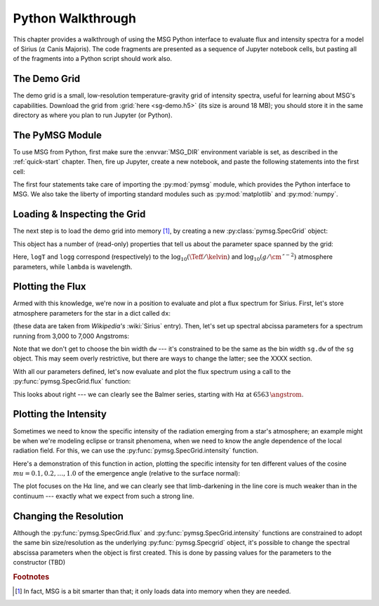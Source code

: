 .. _python-wallthrough:

******************
Python Walkthrough
******************

This chapter provides a walkthrough of using the MSG Python interface
to evaluate flux and intensity spectra for a model of Sirius
(:math:`\alpha` Canis Majoris). The code fragments are presented as a
sequence of Jupyter notebook cells, but pasting all of the fragments
into a Python script should work also.

.. _python-walkthrough-grid:

The Demo Grid
=============

The demo grid is a small, low-resolution temperature-gravity grid of
intensity spectra, useful for learning about MSG's
capabilities. Download the grid from :grid:`here <sg-demo.h5>` (its
size is around 18 MB); you should store it in the same directory as
where you plan to run Jupyter (or Python).

The PyMSG Module
================

To use MSG from Python, first make sure the :envvar:`MSG_DIR`
environment variable is set, as described in the :ref:`quick-start`
chapter. Then, fire up Jupyter, create a new notebook, and paste the
following statements into the first cell:

.. jupyter-execute::

   # Import pymsg

   import sys
   import os
   sys.path.insert(0, os.path.join(os.environ['MSG_DIR'], 'lib'))
   import pymsg

   # Import standard modules and configure them

   import numpy as np
   import matplotlib.pyplot as plt

   %matplotlib inline
   plt.rcParams.update({'font.size': 16})

The first four statements take care of importing the :py:mod:`pymsg`
module, which provides the Python interface to MSG. We also take the
liberty of importing standard modules such as :py:mod:`matplotlib` and
:py:mod:`numpy`.

Loading & Inspecting the Grid
=============================

The next step is to load the demo grid into memory [#memory]_, by
creating a new :py:class:`pymsg.SpecGrid` object:

.. jupyter-execute::

   # Create a new SpecGrid

   sg = pymsg.SpecGrid('sg-demo.h5')

This object has a number of (read-only) properties that tell us about
the parameter space spanned by the grid:

.. jupyter-execute::

   print('Grid parameters:')

   for i, axis_label in enumerate(sg.axis_labels):
      print(f'  {axis_label} ({sg.axis_minima[i]} -> {sg.axis_maxima[i]})')

   print(f'  lambda ({sg.lam_min} -> {sg.lam_max})')
      
Here, ``logT`` and ``logg`` correspond (respectively) to the :math:`\log_{10}(\Teff/\kelvin)` and
:math:`\log_{10}(g/\cm\,\second^{-2})` atmosphere parameters, while ``lambda`` is wavelength.

Plotting the Flux
=================

Armed with this knowledge, we're now in a position to evaluate and
plot a flux spectrum for Sirius. First, let's store atmosphere
parameters for the star in a dict called ``dx``:

.. jupyter-execute::

   # Set atmosphere parameters dict

   dx = {'logT': np.log10(9940.), 'logg': 4.33}

(these data are taken from `Wikipedia's` :wiki:`Sirius` entry). Then,
let's set up spectral abcissa parameters for a spectrum running from
3,000 to 7,000 Angstroms:

.. jupyter-execute::

   # Set wavelength bounds

   lambda_min = 3000.
   lambda_max = 7000.

   # Set up corresponding w bounds

   w_min = np.log(lambda_min)
   w_max = np.log(lambda_max)

   # Set up spectral abscissa parameters

   w_0 = w_min
   dw = sg.dw
   n_w = np.ceil((w_max - w_min)/dw)

Note that we don't get to choose the bin width ``dw`` --- it's
constrained to be the same as the bin width ``sg.dw`` of the ``sg``
object. This may seem overly restrictive, but there are ways to change
the latter; see the XXXX section.

With all our parameters defined, let's now evaluate and plot the flux
spectrum using a call to the :py:func:`pymsg.SpecGrid.flux` function:

.. jupyter-execute::

   # Evaluate the center wavelength of the bins

   lambda_c = np.exp(w_0 + 0.5*dw + np.arange(n_w)*dw)

   # Evaluate the flux; note the parameters!

   F_w = sg.flux(dx, w_0, n_w)

   # Convert flux from per-unit-w to per-unit-lambda

   F_lambda = F_w/lambda_c

   # Plot

   plt.figure(figsize=[8,8])
   plt.plot(lambda_c, F_lambda)

   plt.xlabel(r'$\lambda ({\AA})$')
   plt.ylabel(r'$F_{\lambda} ({\rm erg\,cm^{-2}\,s^{-1}}\,\AA^{-1})$')
   

This looks about right --- we can clearly see the Balmer series,
starting with H\ :math:`\alpha` at :math:`6563\,\angstrom`.

Plotting the Intensity
======================

Sometimes we need to know the specific intensity of the radiation
emerging from a star's atmosphere; an example might be when we're
modeling eclipse or transit phenomena, when we need to know the angle
dependence of the local radiation field. For this, we can use the
:py:func:`pymsg.SpecGrid.intensity` function.

Here's a demonstration of this function in action, plotting the
specific intensity for ten different values of the cosine
:math:`mu=0.1,0.2,\ldots,1.0` of the emergence angle (relative to the
surface normal):

.. jupyter-execute::

   # Set wavelength bounds

   lambda_min = 6300.
   lambda_max = 6800.

   # Set up corresponding w bounds

   w_min = np.log(lambda_min)
   w_max = np.log(lambda_max)

   # Set up spectral abscissa parameters

   w_0 = w_min
   dw = sg.dw
   n_w = np.ceil((w_max - w_min)/dw)

   # Evaluate the center wavelength of the bins

   lambda_c = np.exp(w_0 + 0.5*dw + np.arange(n_w)*dw)

   # Loop over mu

   plt.figure(figsize=[8,8])

   for mu in np.linspace(1.0, 0.1, 10):

       # Evaluate the intensity; note the parameters!

       I_w = sg.intensity(dx, mu, w_0, n_w)

       # Convert intensity from per-unit-w to per-unit-lambda

       I_lambda = I_w/lambda_c

       # Plot

       if mu==0.1 or mu==1.0:
           label=r'$\mu={:3.1f}$'.format(mu)
       else:
           label=None

       plt.plot(lambda_c, I_lambda, label=label)

   plt.xlabel(r'$\lambda ({\AA})$')
   plt.ylabel(r'$I_{\lambda} ({\rm erg\,cm^{-2}\,s^{-1}}\,\AA^{-1}\,srad^{-1})$')

   plt.legend()

The plot focuses on the H\ :math:`\alpha` line, and we can clearly see
that limb-darkening in the line core is much weaker than in the
continuum --- exactly what we expect from such a strong line.

Changing the Resolution
=======================

Although the :py:func:`pymsg.SpecGrid.flux` and
:py:func:`pymsg.SpecGrid.intensity` functions are constrained to adopt
the same bin size/resolution as the underlying
:py:func:`pymsg.Specgrid` object, it's possible to change the spectral
abscissa parameters when the object is first created. This is done by
passing values for the parameters to the constructor (TBD)

.. rubric:: Footnotes

.. [#memory] In fact, MSG is a bit smarter than that; it only loads
             data into memory when they are needed.




